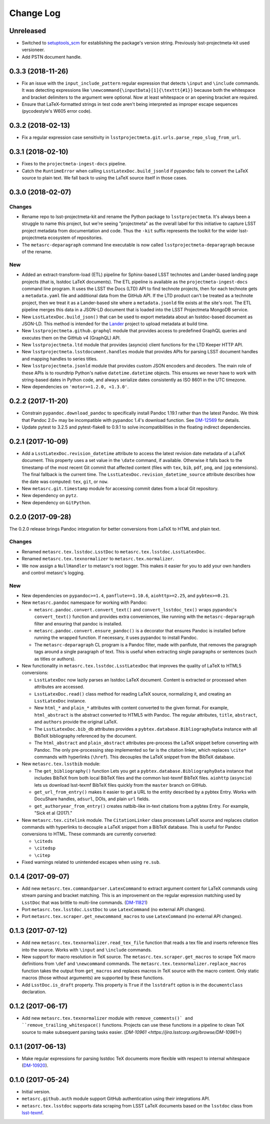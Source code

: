 ##########
Change Log
##########

Unreleased
==========

- Switched to `setuptools_scm <https://pypi.org/project/setuptools_scm/>`_ for establishing the package's version string.
  Previously lsst-projectmeta-kit used versioneer.

- Add PSTN document handle.

0.3.3 (2018-11-26)
==================

- Fix an issue with the ``input_include_pattern`` regular expression that detects ``\input`` and ``\include`` commands.
  It was detecting expressions like ``\newcommand{\inputData}[1]{\texttt{#1}}`` because both the whitespace and bracket delimiters to the argument were optional.
  Now at least whitespace or an opening bracket are required.

- Ensure that LaTeX-formatted strings in test code aren't being interpreted as improper escape sequences (pycodestyle's W605 error code).

0.3.2 (2018-02-13)
==================

- Fix a regular expression case sensitivity in ``lsstprojectmeta.git.urls.parse_repo_slug_from_url``.

0.3.1 (2018-02-10)
==================

- Fixes to the ``projectmeta-ingest-docs`` pipeline.
- Catch the ``RuntimeError`` when calling ``LsstLatexDoc.build_jsonld`` if pypandoc fails to convert the LaTeX source to plain text.
  We fall back to using the LaTeX source itself in those cases.

0.3.0 (2018-02-07)
==================

Changes
-------

- Rename repo to lsst-projectmeta-kit and rename the Python package to ``lsstprojectmeta``.
  It's always been a struggle to name this project, but we're seeing "projectmeta" as the overall label for this initiative to capture LSST project metadata from documentation and code.
  Thus the ``-kit`` suffix represents the toolkit for the wider lsst-projectmeta ecosystem of repositories.
- The ``metasrc-deparagraph`` command line executable is now called ``lsstprojectmeta-deparagraph`` because of the rename.

New
---

- Added an extract-transform-load (ETL) pipeline for Sphinx-based LSST technotes and Lander-based landing page projects (that is, lsstdoc LaTeX documents).
  The ETL pipeline is available as the ``projectmeta-ingest-docs`` command line program.
  It uses the LSST the Docs (LTD) API to find technote projects, then for each technote gets a ``metadata.yaml`` file and additional data from the GitHub API.
  If the LTD product can't be treated as a technote project, then we treat it as a Lander-based site where a ``metadata.jsonld`` file exists at the site's root.
  The ETL pipeline merges this data in a JSON-LD document that is loaded into the LSST Projectmeta MongoDB service.
- New ``LsstLatexDoc.build_json()`` that can be used to export metadata about an lsstdoc-based document as JSON-LD.
  This method is intended for the `Lander <https://github.com/lsst-sqre/lander>`_ project to upload metadata at build time.
- New ``lsstprojectmeta.github.graphql`` module that provides access to predefined GraphQL queries and executes them on the GitHub v4 (GraphQL) API.
- New ``lsstprojectmeta.ltd`` module that provides (asyncio) client functions for the LTD Keeper HTTP API.
- New ``lsstprojectmeta.lsstdocument.handles`` module that provides APIs for parsing LSST document handles and mapping handles to series titles.
- New ``lsstprojectmeta.jsonld`` module that provides custom JSON encoders and decoders.
  The main role of these APIs is to roundtrip Python's native ``datetime.datetime`` objects.
  This ensures we never have to work with string-based dates in Python code, and always serialize dates consistently as ISO 8601 in the UTC timezone.
- New dependencies on ``'motor>=1.2.0, <1.3.0'``.

0.2.2 (2017-11-20)
==================

- Constrain ``pypandoc.download_pandoc`` to specifically install Pandoc 1.19.1 rather than the latest Pandoc.
  We think that Pandoc 2.0+ may be incompatible with pypandoc 1.4's download function.
  See `DM-12569 <https://jira.lsstcorp.org/browse/DM-12569>`_ for details.
- Update pytest to 3.2.5 and pytest-flake8 to 0.9.1 to solve incompatibilities in the floating indirect dependencies.

0.2.1 (2017-10-09)
==================

- Add a ``LsstLatexDoc.revision_datetime`` attribute to access the latest revision date metadata of a LaTeX document.
  This property uses a set value in the ``\date`` command, if available.
  Otherwise it falls back to the timestamp of the most recent Git commit that affected content (files with ``tex``, ``bib``, ``pdf``, ``png``, and ``jpg`` extensions).
  The final fallback is the current time.
  The ``LsstLatexDoc.revision_datetime_source`` attribute describes how the date was computed: ``tex``, ``git``, or ``now``.
- New ``metasrc.git.timestamp`` module for accessing commit dates from a local Git repository.
- New dependency on ``pytz``.
- New dependency on ``GitPython``.

0.2.0 (2017-09-28)
==================

The 0.2.0 release brings Pandoc integration for better conversions from LaTeX to HTML and plain text.

Changes
-------

- Renamed ``metasrc.tex.lsstdoc.LsstDoc`` to ``metasrc.tex.lsstdoc.LsstLatexDoc``.
- Renamed ``metasrc.tex.texnormalizer`` to ``metasrc.tex.normalizer``.
- We now assign a ``NullHandler`` to metasrc's root logger.
  This makes it easier for you to add your own handlers and control metasrc's logging.

New
---

- New dependencies on ``pypandoc>=1.4``, ``panflute==1.10.6``, ``aiohttp>=2.25``, and ``pybtex>=0.21``.

- New ``metasrc.pandoc`` namespace for working with Pandoc:

  - ``metasrc.pandoc.convert.convert_text()`` and ``convert_lsstdoc_tex()`` wraps pypandoc's ``convert_text()`` function and provides extra conveniences, like running with the ``metasrc-deparagraph`` filter and ensuring that pandoc is installed.
  - ``metasrc.pandoc.convert.ensure_pandoc()`` is a decorator that ensures Pandoc is installed before running the wrapped function.
    If necessary, it uses pypandoc to install Pandoc.
  - The ``metasrc-deparagraph`` CL program is a Pandoc filter, made with panflute, that removes the paragraph tags around a single paragraph of text.
    This is useful when extracting single paragraphs or sentences (such as titles or authors).

- New functionality in ``metasrc.tex.lsstdoc.LsstLatexDoc`` that improves the quality of LaTeX to HTML5 conversions:

  - ``LsstLatexDoc`` now lazily parses an lsstdoc LaTeX document.
    Content is extracted or processed when attributes are accessed.
  - ``LsstLatexDoc.read()`` class method for reading LaTeX source, normalizing it, and creating an ``LsstLatexDoc`` instance.
  - New ``html_*`` and ``plain_*`` attributes with content converted to the given format.
    For example, ``html_abstract`` is the abstract converted to HTML5 with Pandoc.
    The regular attributes, ``title``, ``abstract``, and ``authors`` provide the original LaTeX.
  - The ``LsstLatexDoc.bib_db`` attributes provides a ``pybtex.database.BibliographyData`` instance with all BibTeX bibliography referenced by the document.
  - The ``html_abstract`` and ``plain_abstract`` attributes pre-process the LaTeX snippet before converting with Pandoc.
    The only pre-processing step implemented so far is the citation linker, which replaces ``\cite*`` commands with hyperlinks (``\href``).
    This decouples the LaTeX snippet from the BibTeX database.

- New ``metasrc.tex.lsstbib`` module:
  
  - The ``get_bibliography()`` function Lets you get a ``pybtex.database.BibliographyData`` instance that includes BibTeX from both local BibTeX files and the common lsst-texmf BibTeX files.
    ``aiohttp`` (``asyncio``) lets us download lsst-texmf BibTeX files quickly from the ``master`` branch on GitHub.
  - ``get_url_from_entry()`` makes it easier to get a URL to the entity described by a pybtex Entry.
    Works with DocuShare handles, ``adsurl``, DOIs, and plain ``url`` fields.
  - ``get_authoryear_from_entry()`` creates natbib-like in-text citations from a pybtex Entry.
    For example, "Sick et al (2017)."

- New ``metasrc.tex.citelink`` module.
  The ``CitationLinker`` class processes LaTeX source and replaces citation commands with hyperlinks to decouple a LaTeX snippet from a BibTeX database.
  This is useful for Pandoc conversions to HTML.
  These commands are currently converted:

  - ``\citeds``
  - ``\citedsp``
  - ``\citep``

- Fixed warnings related to unintended escapes when using ``re.sub``.

0.1.4 (2017-09-07)
==================

- Add new ``metasrc.tex.commandparser.LatexCommand`` to extract argument content for LaTeX commands using stream parsing and bracket matching.
  This is an improvement on the regular expression matching used by ``LsstDoc`` that was brittle to multi-line commands. (`DM-11821 <https://jira.lsstcorp.org/browse/DM-11821>`_)
- Port ``metasrc.tex.lsstdoc.LsstDoc`` to use ``LatexCommand`` (no external API changes).
- Port ``metasrc.tex.scraper.get_newcommand_macros`` to use ``LatexCommand`` (no external API changes).

0.1.3 (2017-07-12)
==================

- Add new ``metasrc.tex.texnormalizer.read_tex_file`` function that reads a tex file and inserts reference files into the source.
  Works with ``\input`` and ``\include`` commands.
- New support for macro resolution in TeX source.
  The ``metasrc.tex.scraper.get_macros`` to scrape TeX macro definitions from ``\def`` and ``\newcommand`` commands.
  The ``metasrc.tex.texnormalizer.replace_macros`` function takes the output from ``get_macros`` and replaces macros in TeX source with the macro content.
  Only static macros (those without arguments) are supported by these functions.
- Add ``LsstDoc.is_draft`` property.
  This property is ``True`` if the ``lsstdraft`` option is in the ``documentclass`` declaration.

0.1.2 (2017-06-17)
==================

- Add new ``metasrc.tex.texnormalizer`` module with ``remove_comments()` and ``remove_trailing_whitespace()`` functions.
  Projects can use these functions in a pipeline to clean TeX source to make subsequent parsing tasks easier.
  (`DM-10961 <https://jira.lsstcorp.org/browse/DM-10961>`)

0.1.1 (2017-06-13)
==================

- Make regular expressions for parsing lsstdoc TeX documents more flexible with respect to internal whitespace (`DM-10920 <https://jira.lsstcorp.org/browse/DM-10920>`_).

0.1.0 (2017-05-24)
==================

- Initial version.
- ``metasrc.github.auth`` module support GitHub authentication using their integrations API.
- ``metasrc.tex.lsstdoc`` supports data scraping from LSST LaTeX documents based on the ``lsstdoc`` class from `lsst-texmf`_.

.. _lsst-texmf: https://lsst-texmf.lsst.io

